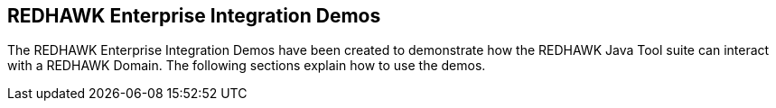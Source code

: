 == REDHAWK Enterprise Integration Demos

The REDHAWK Enterprise Integration Demos have been created to demonstrate how the REDHAWK Java Tool suite can interact with a REDHAWK Domain. The following sections explain how to use the demos.
